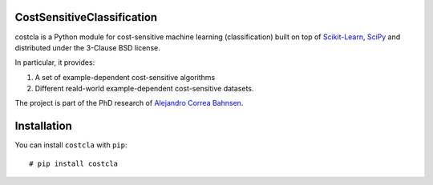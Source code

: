 CostSensitiveClassification
===========================

costcla is a Python module for cost-sensitive machine learning (classification)
built on top of `Scikit-Learn <http://scikit-learn.org/stable/>`__, `SciPy <http://www.scipy.org/>`__
and distributed under the 3-Clause BSD license.

In particular, it provides:

1. A set of example-dependent cost-sensitive algorithms
2. Different reald-world example-dependent cost-sensitive datasets.

The project is part of the PhD research of `Alejandro Correa Bahnsen <http://albahnsen.com>`__.

Installation
============

You can install ``costcla`` with ``pip``::

    # pip install costcla
